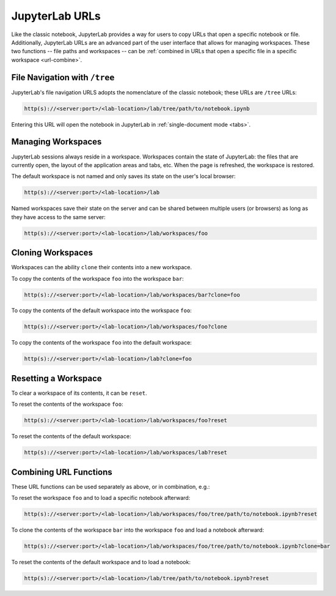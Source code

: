 .. _urls:

JupyterLab URLs
---------------

Like the classic notebook, JupyterLab provides a way for users to copy URLs that
open a specific notebook or file. Additionally, JupyterLab URLs are an advanced
part of the user interface that allows for managing workspaces. These two
functions -- file paths and workspaces -- can be :ref:`combined in URLs that open a
specific file in a specific workspace <url-combine>`.

.. _url-tree:

File Navigation with ``/tree``
~~~~~~~~~~~~~~~~~~~~~~~~~~~~~~

JupyterLab's file navigation URLS adopts
the nomenclature of the classic notebook; these URLs are ``/tree`` URLs:

.. code-block:: none

  http(s)://<server:port>/<lab-location>/lab/tree/path/to/notebook.ipynb

Entering this URL will open the notebook in JupyterLab in
:ref:`single-document mode <tabs>`.


.. _url-workspaces:

Managing Workspaces
~~~~~~~~~~~~~~~~~~~

JupyterLab sessions always reside in a workspace. Workspaces contain the state
of JupyterLab: the files that are currently open, the layout of the application
areas and tabs, etc. When the page is refreshed, the workspace is restored.

The default workspace is not named and only saves its state on the
user's local browser:

.. code-block:: none

  http(s)://<server:port>/<lab-location>/lab

Named workspaces save their state on the server and can be shared between
multiple users (or browsers) as long as they have access to the same server:

.. code-block:: none

  http(s)://<server:port>/<lab-location>/lab/workspaces/foo

.. _url-clone:

Cloning Workspaces
~~~~~~~~~~~~~~~~~~

Workspaces can the ability ``clone`` their contents into a new workspace.

To copy the contents of the workspace ``foo`` into the workspace ``bar``:

.. code-block:: none

  http(s)://<server:port>/<lab-location>/lab/workspaces/bar?clone=foo

To copy the contents of the default workspace into the workspace ``foo``:

.. code-block:: none

  http(s)://<server:port>/<lab-location>/lab/workspaces/foo?clone

To copy the contents of the workspace ``foo`` into the default workspace:

.. code-block:: none

  http(s)://<server:port>/<lab-location>/lab?clone=foo

.. _url-reset:

Resetting a Workspace
~~~~~~~~~~~~~~~~~~~~~

To clear a workspace of its contents, it can be ``reset``.

To reset the contents of the workspace ``foo``:

.. code-block:: none

  http(s)://<server:port>/<lab-location>/lab/workspaces/foo?reset

To reset the contents of the default workspace:

.. code-block:: none

  http(s)://<server:port>/<lab-location>/lab/workspaces/lab?reset

.. _url-combine:

Combining URL Functions
~~~~~~~~~~~~~~~~~~~~~~~


These URL functions can be used separately as above, or in combination, e.g.:

To reset the workspace ``foo`` and to load a specific notebook afterward:

.. code-block:: none

  http(s)://<server:port>/<lab-location>/lab/workspaces/foo/tree/path/to/notebook.ipynb?reset

To clone the contents of the workspace ``bar`` into the workspace ``foo`` and
load a notebook afterward:

.. code-block:: none

  http(s)://<server:port>/<lab-location>/lab/workspaces/foo/tree/path/to/notebook.ipynb?clone=bar

To reset the contents of the default workspace and to load a notebook:

.. code-block:: none

  http(s)://<server:port>/<lab-location>/lab/tree/path/to/notebook.ipynb?reset
